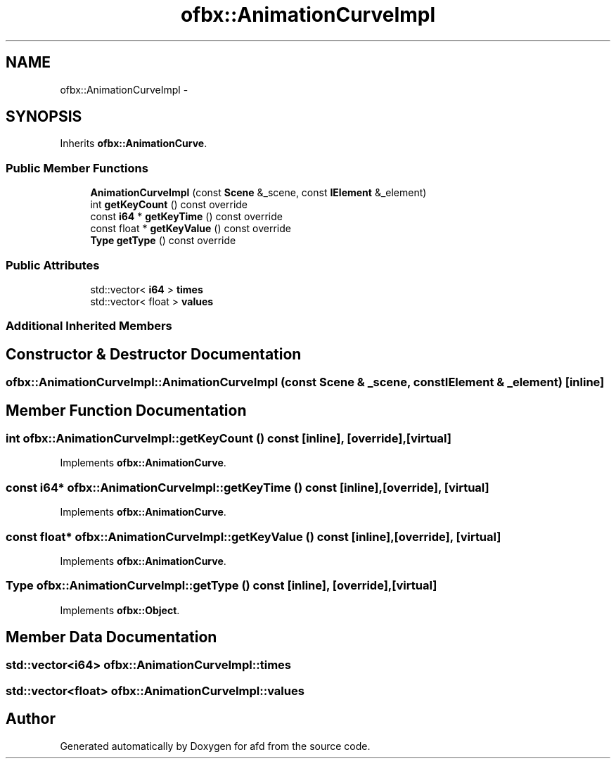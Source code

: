 .TH "ofbx::AnimationCurveImpl" 3 "Thu Jun 14 2018" "afd" \" -*- nroff -*-
.ad l
.nh
.SH NAME
ofbx::AnimationCurveImpl \- 
.SH SYNOPSIS
.br
.PP
.PP
Inherits \fBofbx::AnimationCurve\fP\&.
.SS "Public Member Functions"

.in +1c
.ti -1c
.RI "\fBAnimationCurveImpl\fP (const \fBScene\fP &_scene, const \fBIElement\fP &_element)"
.br
.ti -1c
.RI "int \fBgetKeyCount\fP () const override"
.br
.ti -1c
.RI "const \fBi64\fP * \fBgetKeyTime\fP () const override"
.br
.ti -1c
.RI "const float * \fBgetKeyValue\fP () const override"
.br
.ti -1c
.RI "\fBType\fP \fBgetType\fP () const override"
.br
.in -1c
.SS "Public Attributes"

.in +1c
.ti -1c
.RI "std::vector< \fBi64\fP > \fBtimes\fP"
.br
.ti -1c
.RI "std::vector< float > \fBvalues\fP"
.br
.in -1c
.SS "Additional Inherited Members"
.SH "Constructor & Destructor Documentation"
.PP 
.SS "ofbx::AnimationCurveImpl::AnimationCurveImpl (const \fBScene\fP & _scene, const \fBIElement\fP & _element)\fC [inline]\fP"

.SH "Member Function Documentation"
.PP 
.SS "int ofbx::AnimationCurveImpl::getKeyCount () const\fC [inline]\fP, \fC [override]\fP, \fC [virtual]\fP"

.PP
Implements \fBofbx::AnimationCurve\fP\&.
.SS "const \fBi64\fP* ofbx::AnimationCurveImpl::getKeyTime () const\fC [inline]\fP, \fC [override]\fP, \fC [virtual]\fP"

.PP
Implements \fBofbx::AnimationCurve\fP\&.
.SS "const float* ofbx::AnimationCurveImpl::getKeyValue () const\fC [inline]\fP, \fC [override]\fP, \fC [virtual]\fP"

.PP
Implements \fBofbx::AnimationCurve\fP\&.
.SS "\fBType\fP ofbx::AnimationCurveImpl::getType () const\fC [inline]\fP, \fC [override]\fP, \fC [virtual]\fP"

.PP
Implements \fBofbx::Object\fP\&.
.SH "Member Data Documentation"
.PP 
.SS "std::vector<\fBi64\fP> ofbx::AnimationCurveImpl::times"

.SS "std::vector<float> ofbx::AnimationCurveImpl::values"


.SH "Author"
.PP 
Generated automatically by Doxygen for afd from the source code\&.
